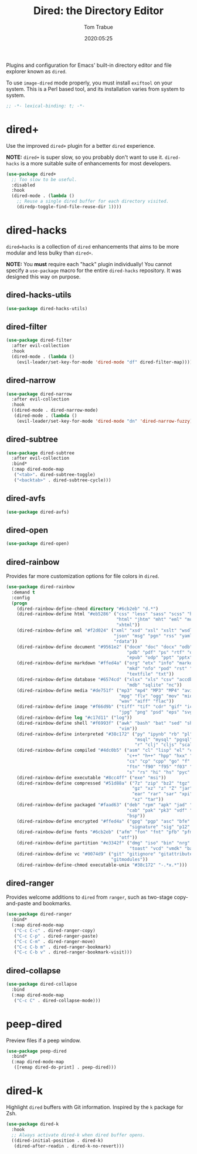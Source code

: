 #+title:  Dired: the Directory Editor
#+author: Tom Trabue
#+email:  tom.trabue@gmail.com
#+date:   2020:05:25
#+STARTUP: fold

Plugins and configuration for Emacs' built-in directory editor and file
explorer known as =dired=.

To use =image-dired= mode properly, you must install =exiftool= on your system.
This is a Perl based tool, and its installation varies from system to system.

#+begin_src emacs-lisp :tangle yes
;; -*- lexical-binding: t; -*-

#+end_src

* dired+
  Use the improved =dired+= plugin for a better =dired= experience.

  *NOTE:* =dired+= is super slow, so you probably don't want to use
  it. =dired-hacks= is a more suitable suite of enhancements for most
  developers.

#+begin_src emacs-lisp :tangle yes
  (use-package dired+
    ;; Too slow to be useful.
    :disabled
    :hook
    (dired-mode . (lambda ()
      ;; Reuse a single dired buffer for each directory visited.
      (diredp-toggle-find-file-reuse-dir 1))))
#+end_src

* dired-hacks
  =dired=hacks= is a collection of =dired= enhancements that aims to be more
  modular and less bulky than =dired+=.

  *NOTE:* You *must* require each "hack" plugin individually! You cannot specify
  a =use-package= macro for the entire =dired-hacks= repository. It was designed
  this way on purpose.

** dired-hacks-utils
  #+begin_src emacs-lisp :tangle yes
    (use-package dired-hacks-utils)
  #+end_src

** dired-filter
  #+begin_src emacs-lisp :tangle yes
    (use-package dired-filter
      :after evil-collection
      :hook
      (dired-mode . (lambda ()
        (evil-leader/set-key-for-mode 'dired-mode "df" dired-filter-map))))
  #+end_src

** dired-narrow
  #+begin_src emacs-lisp :tangle yes
    (use-package dired-narrow
      :after evil-collection
      :hook
      ((dired-mode . dired-narrow-mode)
       (dired-mode . (lambda ()
        (evil-leader/set-key-for-mode 'dired-mode "dn" 'dired-narrow-fuzzy)))))
  #+end_src

** dired-subtree
  #+begin_src emacs-lisp :tangle yes
    (use-package dired-subtree
      :after evil-collection
      :bind*
      (:map dired-mode-map
       ("<tab>". dired-subtree-toggle)
       ("<backtab>" . dired-subtree-cycle)))
  #+end_src

** dired-avfs
  #+begin_src emacs-lisp :tangle yes
    (use-package dired-avfs)
  #+end_src

** dired-open
  #+begin_src emacs-lisp :tangle yes
    (use-package dired-open)
  #+end_src

** dired-rainbow
   Provides far more customization options for file colors in =dired=.

  #+begin_src emacs-lisp :tangle yes
    (use-package dired-rainbow
      :demand t
      :config
      (progn
        (dired-rainbow-define-chmod directory "#6cb2eb" "d.*")
        (dired-rainbow-define html "#eb5286" ("css" "less" "sass" "scss" "htm"
                                              "html" "jhtm" "mht" "eml" "mustache"
                                              "xhtml"))
        (dired-rainbow-define xml "#f2d024" ("xml" "xsd" "xsl" "xslt" "wsdl" "bib"
                                             "json" "msg" "pgn" "rss" "yaml" "yml"
                                             "rdata"))
        (dired-rainbow-define document "#9561e2" ("docm" "doc" "docx" "odb" "odt"
                                                  "pdb" "pdf" "ps" "rtf" "djvu"
                                                  "epub" "odp" "ppt" "pptx"))
        (dired-rainbow-define markdown "#ffed4a" ("org" "etx" "info" "markdown" "md"
                                                  "mkd" "nfo" "pod" "rst" "tex"
                                                  "textfile" "txt"))
        (dired-rainbow-define database "#6574cd" ("xlsx" "xls" "csv" "accdb" "db"
                                                  "mdb" "sqlite" "nc"))
        (dired-rainbow-define media "#de751f" ("mp3" "mp4" "MP3" "MP4" "avi" "mpeg"
                                               "mpg" "flv" "ogg" "mov" "mid" "midi"
                                               "wav" "aiff" "flac"))
        (dired-rainbow-define image "#f66d9b" ("tiff" "tif" "cdr" "gif" "ico" "jpeg"
                                               "jpg" "png" "psd" "eps" "svg"))
        (dired-rainbow-define log "#c17d11" ("log"))
        (dired-rainbow-define shell "#f6993f" ("awk" "bash" "bat" "sed" "sh" "zsh"
                                               "vim"))
        (dired-rainbow-define interpreted "#38c172" ("py" "ipynb" "rb" "pl" "t"
                                                     "msql" "mysql" "pgsql" "sql"
                                                     "r" "clj" "cljs" "scala" "js"))
        (dired-rainbow-define compiled "#4dc0b5" ("asm" "cl" "lisp" "el" "c" "h"
                                                  "c++" "h++" "hpp" "hxx" "m" "cc"
                                                  "cs" "cp" "cpp" "go" "f" "for"
                                                  "ftn" "f90" "f95" "f03" "f08"
                                                  "s" "rs" "hi" "hs" "pyc" ".java"))
        (dired-rainbow-define executable "#8cc4ff" ("exe" "msi"))
        (dired-rainbow-define compressed "#51d88a" ("7z" "zip" "bz2" "tgz" "txz"
                                                    "gz" "xz" "z" "Z" "jar" "war"
                                                    "ear" "rar" "sar" "xpi" "apk"
                                                    "xz" "tar"))
        (dired-rainbow-define packaged "#faad63" ("deb" "rpm" "apk" "jad" "jar"
                                                  "cab" "pak" "pk3" "vdf" "vpk"
                                                  "bsp"))
        (dired-rainbow-define encrypted "#ffed4a" ("gpg" "pgp" "asc" "bfe" "enc"
                                                   "signature" "sig" "p12" "pem"))
        (dired-rainbow-define fonts "#6cb2eb" ("afm" "fon" "fnt" "pfb" "pfm" "ttf"
                                               "otf"))
        (dired-rainbow-define partition "#e3342f" ("dmg" "iso" "bin" "nrg" "qcow"
                                                   "toast" "vcd" "vmdk" "bak"))
        (dired-rainbow-define vc "#0074d9" ("git" "gitignore" "gitattributes"
                                            "gitmodules"))
        (dired-rainbow-define-chmod executable-unix "#38c172" "-.*x.*")))
  #+end_src

** dired-ranger
   Provides welcome additions to =dired= from =ranger=, such as two-stage
   copy-and-paste and bookmarks.

  #+begin_src emacs-lisp :tangle yes
    (use-package dired-ranger
      :bind*
      (:map dired-mode-map
       ("C-c C-c" . dired-ranger-copy)
       ("C-c C-p" . dired-ranger-paste)
       ("C-c C-m" . dired-ranger-move)
       ("C-c C-b m" . dired-ranger-bookmark)
       ("C-c C-b v" . dired-ranger-bookmark-visit)))
  #+end_src

** dired-collapse
  #+begin_src emacs-lisp :tangle yes
    (use-package dired-collapse
      :bind
      (:map dired-mode-map
       ("C-c C" . dired-collapse-mode)))
  #+end_src
* peep-dired
  Preview files if a peep window.

#+begin_src emacs-lisp :tangle yes
  (use-package peep-dired
    :bind*
    (:map dired-mode-map
     ([remap dired-do-print] . peep-dired)))
#+end_src
* dired-k
  Highlight =dired= buffers with Git information. Inspired by the =k= package
  for Zsh.

  #+begin_src emacs-lisp :tangle yes
    (use-package dired-k
      :hook
      ;; Always activate dired-k when dired buffer opens.
      ((dired-initial-position . dired-k)
       (dired-after-readin . dired-k-no-revert)))
  #+end_src
